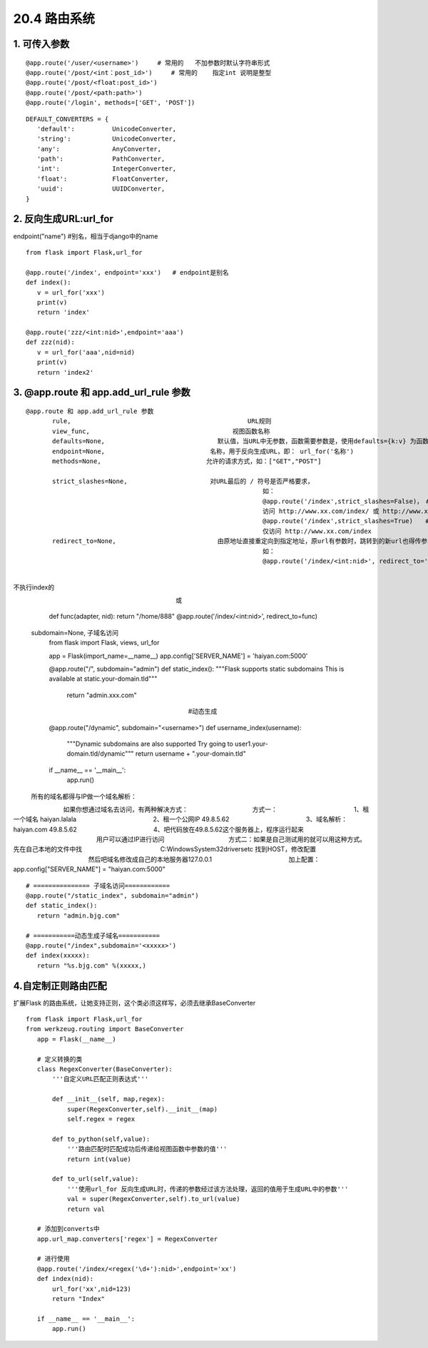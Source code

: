 ========================
20.4 路由系统
========================

1. 可传入参数
-----------------------------

::
 
 @app.route('/user/<username>')     # 常用的   不加参数时默认字符串形式
 @app.route('/post/<int：post_id>')     # 常用的    指定int 说明是整型
 @app.route('/post/<float:post_id>')
 @app.route('/post/<path:path>')
 @app.route('/login', methods=['GET', 'POST'])


::

 DEFAULT_CONVERTERS = {
    'default':          UnicodeConverter,
    'string':           UnicodeConverter,
    'any':              AnyConverter,
    'path':             PathConverter,
    'int':              IntegerConverter,
    'float':            FloatConverter,
    'uuid':             UUIDConverter,
 }

2. 反向生成URL:url_for
-------------------------------

endpoint("name")   #别名，相当于django中的name

::

 from flask import Flask,url_for

 @app.route('/index', endpoint='xxx')   # endpoint是别名
 def index():
    v = url_for('xxx')
    print(v)
    return 'index'

 @app.route('zzz/<int:nid>',endpoint='aaa')
 def zzz(nid):
    v = url_for('aaa',nid=nid)
    print(v)
    return 'index2'

3. @app.route 和 app.add_url_rule 参数
--------------------------------------------------

::

 @app.route 和 app.add_url_rule 参数
        rule,                                               URL规则
        view_func,                                      视图函数名称
        defaults=None,                              默认值，当URL中无参数，函数需要参数是，使用defaults={k:v} 为函数提供参数
        endpoint=None,                            名称，用于反向生成URL，即： url_for('名称')
        methods=None,                            允许的请求方式，如：["GET","POST"]

        strict_slashes=None,                      对URL最后的 / 符号是否严格要求，
                                                                如：
                                                                @app.route('/index',strict_slashes=False)，　#当为False时，url上加不加斜杠都行
                                                                访问 http://www.xx.com/index/ 或 http://www.xx.com/index均可
                                                                @app.route('/index',strict_slashes=True)　　#当为True时，url后面必须不加斜杠
                                                                仅访问 http://www.xx.com/index 
        redirect_to=None,                           由原地址直接重定向到指定地址，原url有参数时，跳转到的新url也得传参，注意：新url中不用指定参数类型，直接用旧的参数的类型
                                                                如：
                                                                @app.route('/index/<int:nid>', redirect_to='/home/<nid>') # 访问index时，会直接自动跳转到home，执行home的函数，
　　　　　　　　　　　　　　　　　　　　　　　　　　　　　　　　　　　　　　　　　　　　　　　　　　　　　　　　　　　　不执行index的
                                            
　　　　　　　　　　　　　　　　　　　　　　　　　　或
                                                                def func(adapter, nid):
                                                                return "/home/888"
                                                                @app.route('/index/<int:nid>', redirect_to=func)

        subdomain=None,                         子域名访问
                                                                from flask import Flask, views, url_for

                                                                app = Flask(import_name=__name__)
                                                                app.config['SERVER_NAME'] = 'haiyan.com:5000'


                                                                @app.route("/", subdomain="admin")
                                                                def static_index():
                                                                """Flask supports static subdomains
                                                                This is available at static.your-domain.tld"""
                                                                    return "admin.xxx.com"

　　　　　　　　　　　　　　　　　　　　　　　　　　　　#动态生成
                                                                @app.route("/dynamic", subdomain="<username>")
                                                                def username_index(username):
                                                                    """Dynamic subdomains are also supported
                                                                    Try going to user1.your-domain.tld/dynamic"""
                                                                    return username + ".your-domain.tld"


                                                                if __name__ == '__main__':
                                                                    app.run()
            所有的域名都得与IP做一个域名解析：
　　　　　　　　如果你想通过域名去访问，有两种解决方式：
　　　　　　　　　　方式一：
　　　　　　　　　　　　1、租一个域名   haiyan.lalala
　　　　　　　　　　　　2、租一个公网IP  49.8.5.62
　　　　　　　　　　　　3、域名解析：haiyan.com    49.8.5.62
　　　　　　　　　　　　4、吧代码放在49.8.5.62这个服务器上，程序运行起来
　　　　　　　　　　　　　 用户可以通过IP进行访问
　　　　　　　　　　方式二：如果是自己测试用的就可以用这种方式。先在自己本地的文件中找
　　　　　　　　　　　　 C:\Windows\System32\drivers\etc  找到HOST，修改配置
　　　　　　　　　　　　然后吧域名修改成自己的本地服务器127.0.0.1
　　　　　　　　　　　　加上配置：app.config["SERVER_NAME"] = "haiyan.com:5000"


::

 # =============== 子域名访问============
 @app.route("/static_index", subdomain="admin")
 def static_index():
    return "admin.bjg.com"

 # ===========动态生成子域名===========
 @app.route("/index",subdomain='<xxxxx>')
 def index(xxxxx):
    return "%s.bjg.com" %(xxxxx,)


4.自定制正则路由匹配
------------------------------------------

扩展Flask 的路由系统，让她支持正则，这个类必须这样写，必须去继承BaseConverter

::

 from flask import Flask,url_for
 from werkzeug.routing import BaseConverter
    app = Flask(__name__)
    
    # 定义转换的类
    class RegexConverter(BaseConverter):
        '''自定义URL匹配正则表达式'''

        def __init__(self, map,regex):
            super(RegexConverter,self).__init__(map)
            self.regex = regex

        def to_python(self,value):
            '''路由匹配时匹配成功后传递给视图函数中参数的值'''
            return int(value)

        def to_url(self,value):
            '''使用url_for 反向生成URL时，传递的参数经过该方法处理，返回的值用于生成URL中的参数'''
            val = super(RegexConverter,self).to_url(value)
            return val

    # 添加到converts中
    app.url_map.converters['regex'] = RegexConverter

    # 进行使用
    @app.route('/index/<regex('\d+'):nid>',endpoint='xx')
    def index(nid):
        url_for('xx',nid=123)
        return "Index"

    if __name__ == '__main__':
        app.run()
        



                    